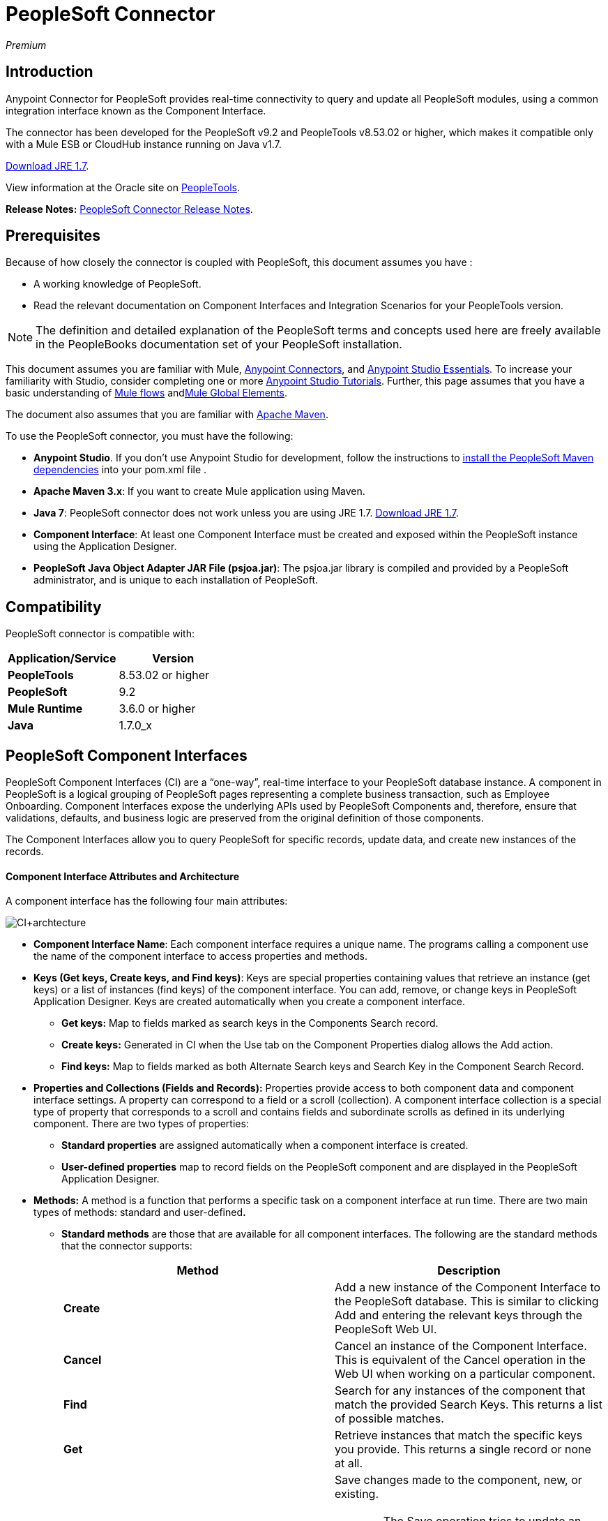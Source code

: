 = PeopleSoft Connector
:keywords: anypoint studio, esb, connector, endpoint, peoplesoft

_Premium_

== Introduction

Anypoint Connector for PeopleSoft provides real-time connectivity to query and update all PeopleSoft modules, using a common integration interface known as the Component Interface.

The connector has been developed for the PeopleSoft v9.2 and PeopleTools v8.53.02 or higher, which makes it compatible only with a Mule ESB or CloudHub instance running on Java v1.7. 

http://www.oracle.com/technetwork/java/javase/downloads/java-archive-downloads-javase7-521261.html[Download JRE 1.7].

View information at the Oracle site on http://docs.oracle.com/cd/E41633_01/pt853pbh1/eng/pt/index.html?content=i_product[PeopleTools].

*Release Notes:* link:/release-notes/peoplesoft-connector-release-notes[PeopleSoft Connector Release Notes].

== Prerequisites

Because of how closely the connector is coupled with PeopleSoft, this document assumes you have :

* A working knowledge of PeopleSoft.
* Read the relevant documentation on Component Interfaces and Integration Scenarios for your PeopleTools version.

[NOTE]
The definition and detailed explanation of the PeopleSoft terms and concepts used here are freely available in the PeopleBooks documentation set of your PeopleSoft installation.

This document assumes you are familiar with Mule, link:/mule-user-guide/v/3.6/anypoint-connectors[Anypoint Connectors], and link:/mule-user-guide/v/3.6/anypoint-studio-essentials[Anypoint Studio Essentials]. To increase your familiarity with Studio, consider completing one or more link:/mule-user-guide/v/3.6/anypoint-connector-tutorial[Anypoint Studio Tutorials]. Further, this page assumes that you have a basic understanding of link:/mule-user-guide/v/3.6/elements-in-a-mule-flow[Mule flows] andlink:/mule-user-guide/v/3.6/global-elements[Mule Global Elements].

The document also assumes that you are familiar with http://maven.apache.org/[Apache Maven].

To use the PeopleSoft connector, you must have the following:

* *Anypoint Studio*. If you don't use Anypoint Studio for development, follow the instructions to http://mulesoft.github.io/salesforce-connector/guide/install[install the PeopleSoft Maven dependencies] into your pom.xml file .

* **Apache Maven 3.x**: If you want to create Mule application using Maven.

* *Java 7*: PeopleSoft connector does not work unless you are using JRE 1.7. http://www.oracle.com/technetwork/java/javase/downloads/java-archive-downloads-javase7-521261.html[Download JRE 1.7].

* *Component Interface*: At least one Component Interface must be created and exposed within the PeopleSoft instance using the Application Designer.

* **PeopleSoft Java Object Adapter JAR File (psjoa.jar)**: The psjoa.jar library is compiled and provided by a PeopleSoft administrator, and is unique to each installation of PeopleSoft.

== Compatibility

PeopleSoft connector is compatible with:

[%header,cols="2*"]
|===
a|
Application/Service

 a|
Version

|*PeopleTools* |8.53.02 or higher
|*PeopleSoft* |9.2
|*Mule Runtime* |3.6.0 or higher
|*Java* |1.7.0_x
|===

== PeopleSoft Component Interfaces

PeopleSoft Component Interfaces (CI) are a “one-way”, real-time interface to your PeopleSoft database instance. A component in PeopleSoft is a logical grouping of PeopleSoft pages representing a complete business transaction, such as Employee Onboarding. Component Interfaces expose the underlying APIs used by PeopleSoft Components and, therefore, ensure that validations, defaults, and business logic are preserved from the original definition of those components.

The Component Interfaces allow you to query PeopleSoft for specific records, update data, and create new instances of the records.

==== Component Interface Attributes and Architecture

A component interface has the following four main attributes:

image:CI+archtecture.jpeg[CI+archtecture]

*  *Component Interface Name*: Each component interface requires a unique name. The programs calling a component use the name of the component interface to access properties and methods. 
*  **Keys (Get keys, Create keys, and Find keys)**: Keys are special properties containing values that retrieve an instance (get keys) or a list of instances (find keys) of the component interface. You can add, remove, or change keys in PeopleSoft Application Designer. Keys are created automatically when you create a component interface. +
** *Get keys:* Map to fields marked as search keys in the Components Search record.
** *Create keys:* Generated in CI when the Use tab on the Component Properties dialog allows the Add action.
** *Find keys:* Map to fields marked as both Alternate Search keys and Search Key in the Component Search Record.
*  *Properties and Collections (Fields and Records):* Properties provide access to both component data and component interface settings. A property can correspond to a field or a scroll (collection). A component interface collection is a special type of property that corresponds to a scroll and contains fields and subordinate scrolls as defined in its underlying component. There are two types of properties:   +
** *Standard properties* are assigned automatically when a component interface is created. 
** *User-defined properties* map to record fields on the PeopleSoft component and are displayed in the PeopleSoft Application Designer.
*  *Methods:* A method is a function that performs a specific task on a component interface at run time. There are two main types of methods: standard and user-defined**.**  +
**  *Standard methods* are those that are available for all component interfaces. The following are the standard methods that the connector supports:
+
[%header,cols="2*"]
|===
|Method |Description
|*Create* |Add a new instance of the Component Interface to the PeopleSoft database. This is similar to clicking Add and entering the relevant keys through the PeopleSoft Web UI.
|*Cancel* |Cancel an instance of the Component Interface. This is equivalent of the Cancel operation in the Web UI when working on a particular component.
|*Find* |Search for any instances of the component that match the provided Search Keys. This returns a list of possible matches.
|*Get* |Retrieve instances that match the specific keys you provide. This returns a single record or none at all.
|*Save* a|
Save changes made to the component, new, or existing.

[WARNING]
The Save operation tries to update an existing record before creating a new one. For new records, the connector automatically populates the keys with default values provided by the PeopleSoft instance, thereby reducing the need for the user to provide the default key/values pairs.

|===
+
** *User-defined methods* are created in PeopleSoft Application Designer to provide added functionality to the component interface.

http://docs.oracle.com/cd/E41633_01/pt853pbh1/eng/pt/tcpi/index.html[View information at the Oracle site on Component Interfaces]. 

== Installing and Configuring

=== Installing

You can "test drive" the PeopleSoft connector in Anypoint Studio using the instructions in link:/mule-user-guide/v/3.6/anypoint-exchange#installing-a-connector-from-anypoint-exchange[Installing a Connector from Anypoint Exchange].  

To use the PeopleSoft connector in a production environment, you must have either:

* An Enterprise license to use Mule 
* A CloudHub Starter, Professional, or Enterprise account

Contact the  mailto:info@mulesoft.com[MuleSoft Sales Team] to obtain either of these. (Read more about http://www.mulesoft.org/documentation/display/current/Installing+an+Enterprise+License[Installing an Enterprise License].)

=== Creating a New Project

To use the PeopleSoft connector in a Mule application project:

. In Studio, select *File* > *New* > *Mule Project*. +
 image:PS_0001B_installing_new.png[PS_0001B_installing_new] +

. Enter a name for your new project and leave the remaining options with their default values. Make sure the *Use Maven* option is not selected. +
 image:PS_0001_installing.png[PS_0001_installing] +

. Select the *Create a .gitignore file* check box.
. Click *Next* to verify that Java 1.7 is set as your default JRE. +

+
image:JRE1.7.png[JRE1.7]
+
  
. Click *Finish* to create the project. +

=== Using Maven with the Project

To build a Mule application in Studio using Maven:

. Select *File* > *New* > *Mule Project*. +
 image:PS_0001B_installing_new.png[PS_0001B_installing_new] +

. Enter a name for your new project and select the *Use Maven* check box. Define *Group Id*, *Artifact Id*, and *Version*.
+
[WARNING]
 If the *Use Maven* option is inactive, displaying the _Maven is currently disabled, *configure Maven*_ message, click the *Configure Maven* link to browse and select the *Maven installation home directory* on your local drive. link:/mule-user-guide/v/3.6/maven-support-in-anypoint-studio[Learn more about setting your Maven preferences in Anypoint Studio].
+
image:PS_0001C_installing_maven.png[PS_0001C_installing_maven]

. Select the *Create a .gitignore* *file* check box.
. Click *Next* to verify that Java 1.7 is set as your default JRE. 
+
image:JRE1.7.png[JRE1.7]   

. Click *Finish*. Studio builds your Maven Project automatically and displays a _Build Success_ message.
. Next, add your psjoa.jar file to the Build Path (Learn how to compile the psjoa.jar file) as follows:

.. Install the psjoa.jar file locally. 
+
[source, code, linenums]
----
mvn install:install-file -Dfile=psjoa.jar -DgroupId=peoplesoft -DartifactId=psjoa -Dversion=1.0 -Dpackaging=jar
----
+
Click the following link to learn more about third-party JARs: http://maven.apache.org/guides/mini/guide-3rd-party-jars-local.html._ _
.. Based on the command above, add the following dependency to your project's **pom.xml**:
+
[source, xml, linenums]
----
<dependency>            
<groupId>peoplesoft</groupId>
<artifactId>psjoa</artifactId>
<version>1.0</version>
</dependency>
----


== Configuring a Global Element

To use the PeopleSoft connector in your Mule application, you must configure a global PeopleSoft element that can be used by all the PeopleSoft connectors in the application (read more about link:/mule-user-guide/v/3.6/global-elements[global elements]).

[tabs]
------
[tab,title="Studio Visual Editor"]
....

Follow these steps to create a global PeopleSoft element: +

. Click the *Global Elements* tab at the base of the canvas.
. On the Global Mule Configuration Elements screen, click *Create*.
. In the Choose Global Type wizard, expand *Connector Configuration*, and then select **PeopleSoft: Configuration**. +
  image:ConnectorCfgPS.png[ConnectorCfgPS]

. Click *Ok*.
. Configure the parameters according to instructions below. +
image:PS_0002_globalelement.png[PS_0002_globalelement]
+
[%header,cols="2*"]
|===
|Field |Description
| *Name* |Enter a name for the configuration with which it can be referenced later.
| *Server* |Enter the URL of the server from where to access the services. It is entered in the form of Server_Name:Server_Port. +
| *Username* |Enter a username to log in to PeopleSoft.
| *Password* |Enter the password.
| *Required Dependencies* a|
Click *Add File* to attach the psjoa.jar file that is compiled from your PeopleSoft instance to your project's Build path. Learn how to compile the psjoa.jar file.

image:PS_0003_globalelement_success.png[PS_0003_globalelement_success]

After the psjoa.jar file is attached, it appears in the lib/peoplesoft directory of your project's root folder.

image:PS_0004_globalelement_libsfolder.png[PS_0004_globalelement_libsfolder]

If you provide the wrong file (either an invalid psjoa.jar or a completely different library), Studio displays the following error message:

image:PS_0005_globalelement_invalidlibs.png[PS_0005_globalelement_invalidlibs]

[NOTE]
====
The psjoa.jar file is unique to each installation of PeopleSoft. It is compiled and provided by your PeopleSoft administrator.
If the psjoa.jar isn't provided to you, follow the steps below to build the component interface bindings:

. Start PeopleSoft Application Designer and open any Component Interface definition. 
. Select *Build* > *PeopleSoft APIs* to launch the Build PeopleSoft API Bindings dialog box.
. Under the *Java Classes* group box, select the *Build* check box. Specify the target directory in which you want the Java class source files to be created.
. Click *OK* to build the selected bindings. The files that constitute the bindings are built in the location that you specify. If the operation is successful, a _Done_ message appears in the PeopleSoft Application Designer Build window.
. Compile the generated APIs using the following commands:
+
[source, code, linenums]
----
For Windows:
 
cd %PS_HOME%\class\PeopleSoft\Generated\CompIntfc
javac −classpath %PS_HOME%\class\psjoa.jar *.java
 
cd c:\pt8\class\PeopleSoft\ Generated\ PeopleSoft
javac −classpath %PS_HOME%\class\psjoa.jar *.java
----
+
[source, code, linenums]
----
For Mac/Linux:

cd $PS_HOME/class/PeopleSoft/Generated/CompIntfc
javac classpath $PS_HOME/class/psjoa.jar *.java

cd $PS_HOME/class/PeopleSoft/Generated/PeopleSoft
javac classpath $PS_HOME/class/psjoa.jar *.java
----

|===

. Keep the *Pooling Profile* and the *Reconnection* tabs with their default entries. +
. Click *Test Connection* to receive a _Connection Successful_ message. If you receive an error, try the following resolutions based on the error message:
..  `Unsupported major/minor version 51.0`: Indicates that you are running with a 1.6 JRE. To resolve this, ensure that you are running with Java 1.7 and restart Studio.
..  `java.lang.NoClassDefFoundError: psft/pt8/joa/ISession` and `java.lang.ClassNotFoundException: psft.pt8.joa.ISession`: These exceptions indicate that you haven't installed the psjoa.jar file. To access PeopleSoft Component Interface in your Mule flows, you must add the PeopleSoft Component Interface API to your project. Compile the API using the PeopleSoft Application Designer Build Window and provide the archive name as psjoa.jar. To solve the issue, go back to the Required dependencies panel and select the corresponding JAR file.
. Configure your Component Interface Whitelist according to the steps below:
.. Click *Create Object manually* and click the button next to it. 
+
image:PS_0006_globalelement_whitelist.png[PS_0006_globalelement_whitelist] 

.. On the pop-up window, select the (+) plus button to set the names of your component interfaces.
+
image:PS_0007_globalelement_whitelist2.png[PS_0007_globalelement_whitelist2]

.. Right-click a metadata item and click *Edit the selected metadata field* to enter the values. +
 image:Edit+Meta+Data.png[Edit+Meta+Data]

.. Click *OK* to save the list.
.. Click *OK* to save the global connector configurations.

....
[tab,title="XML Editor"]
....

Ensure you have included the PeopleSoft namespaces in your configuration file.

[source, xml, linenums]
----
<mule xmlns="http://www.mulesoft.org/schema/mule/core"
      xmlns:xsi="http://www.w3.org/2001/XMLSchema-instance"
      xmlns:peoplesoft="http://www.mulesoft.org/schema/mule/peoplesoft"
      xsi:schemaLocation="
               http://www.mulesoft.org/schema/mule/core
               http://www.mulesoft.org/schema/mule/core/current/mule.xsd
               http://www.mulesoft.org/schema/mule/peoplesoft
               http://www.mulesoft.org/schema/mule/peoplesoft/current/mule-peoplesoft.xsd">
 
      <!-- here go your flows and configuration elements -->
 
</mule>
----

Follow these steps to configure a PeopleSoft connector in your application.

. Create a global element for PeopleSoft configuration using the following global configuration code:
+
[source, xml, linenums]
----
<peoplesoft:config name="PeopleSoft" server="${mule.peoplesoft.server}" username="${mule.peoplesoft.username}" password="${mule.peoplesoft.password}" doc:name="PeopleSoft">
----
+
[%header%autowidth.spread]
|===
|Parameter |Description
| *`name`* |Enter a name for the configuration with which it can be referenced later.
| *`server`* |Enter the URL of the PeopleSoft instance.
| *`username`* |Enter a username to log into PeopleSoft.
| *`password`* |Enter the password.
| *`doc:name`* |The default value is PeopleSoft.
|===
. Configure your Component Interface. Find the ** _<peoplesoft:component-interface-ids-white-list ref="#[payload]"/>_ internal tag and replace it with the following:
+
[source, xml, linenums]
----
<peoplesoft:component-interface-ids-white-list>
<peoplesoft:component-interface-ids-white-list>
YOUR_COMPONENT_INTERFACE_NAME_1
</peoplesoft:component-interface-ids-white-list>
<peoplesoft:component-interface-ids-white-list>
YOUR_COMPONENT_INTERFACE_NAME_2
</peoplesoft:component-interface-ids-white-list>
</peoplesoft:component-interface-ids-white-list>
----

. Save the changes made to the XML file.

....
------

== Using the Connector

PeopleSoft connector is an operation-based connector, which means that when you add the connector to your flow, you need to configure a specific operation (Invoke operation) for the connector to perform. The XML element for the Invoke operation is **peoplesoft:invoke-operation**. After you call the Invoke operation, you can use the Type field to select a method that you want to execute on a particular Component Interface. PeopleSoft connector allows you to perform five standard operations (Create, Find, Get, Save, Cancel) on each Component Interface, along with any CI-specific custom operations.

=== Use Cases

Listed below are the most common use cases for the PeopleSoft connector: +

. Polling records from PeopleSoft and writing them to a .CSV file.
. Polling records from a .CSV file and writing them to PeopleSoft.

=== Adding to a Flow

. Create a new Mule project in Anypoint Studio. If you prefer, you can also start a Maven-based project.
. Add a suitable Mule Inbound endpoint, such as the HTTP listener or File endpoint, to begin the flow.
. Search for and drag the PeopleSoft connector onto the canvas, then select it to open the properties editor.
. Configure the PeopleSoft connector's parameters:
+
image:configparameters.jpeg[configparameters]
+
[%header,cols="2*"]
|===
|Field |Description
| *Display Name* |Enter a unique label for the connector in your application.
a|
 *Connector Configuration*

 |Connect to a global element linked to this connector. Global elements encapsulate reusable data about the connection to the target resource or service. Select the global PeopleSoft connector element that you just created.
| *Operation* |Select *Invoke operation* from the drop-down.
| *Type* a|
Select the operation you want to perform on a particular Component Interface. The PeopleSoft Connector lets you execute five standard operations on each Component Interface along with any CI-specific custom operations:

. <Component Interface>#Create
. <Component Interface>#Find
. <Component Interface>#Get
. <Component Interface>#Save
. <Component Interface>#Cancel

| *Params* | *None:* Select this option if the input parameters are not required for the operation. +
 *From Message*: Select this option to define the operation based on the incoming payload. *Create Object manually*: Select this option to define the search values manually. Mule provides an editor to facilitate this task.
|===
. Click the blank space on the canvas to save your configurations. 

== Example Use Case

Insert new position data from a .CSV file to PeopleSoft. 

[tabs]
------
[tab,title="STUDIO Visual Editor"]
....

image:Sampleflow.jpeg[Sampleflow]

.  Create a new Mule project in Anypoint Studio. If you prefer, you can also start a Maven-based project.
. Drag a File input endpoint into the canvas.
. On the Message Flow canvas, double-click the *File* icon to open the Properties pane.
. Configure the following File parameters:
+
[%header,cols="2*"]
|===
|Field |Value
|Display Name |Employee-Position (or any other name you prefer)
|Path |Navigate to the location of the file with Employee Position data.
|Polling Frequency |1000 (or Specify how often the endpoint should check for incoming messages in milliseconds)
|===
. Add a *Foreach* scope to the flow.
. Drag the *PeopleSoft* connector in the Foreach scope area, then configure it according to the steps below:
.. Add a new PeopleSoft Global Element by clicking the plus sign next to the *Connector Configuration* field.
.. Configure the global element according to the table below.
+
[%header%autowidth.spread]
|===
|Field |Value
| *Name* |Upsert data (or any other name you prefer)
| *Server* |<URL of your PeopleSoft instance>
| *Username* |<Your PeopleSoft username>
| *Password* |<Your PeopleSoft Password>
|===
.. Click *Test Connection* to confirm that Mule can connect with the PeopleSoft instance. If the connection is successful, click *OK* to save the configurations. If unsuccessful, revise or correct any incorrect parameters, then test again.
.. Back in the properties editor of the PeopleSoft connector, configure the remaining parameters according to the table below.
+
[%header,cols="2*"]
|===
|Field |Value
| *Display Name* |Save Employee Position data to CI_Position_Data (or any other name you prefer)
| *Config Reference* |PeopleSoft (Enter name of the global element you have created)
| *Operation* |Invoke operation
| *Type* a|
CI_POSITION_DATA#Save

(CI_POSITION_DATA#Save)

| *Params* |From Message #[payload]
|===
. Add a *DataMapper* transformer between the File endpoint and the PeopleSoft connector to map the data in the File endpoint to the structure required by the PeopleSoft connector.
. Configure the Input properties of the DataMapper according to the steps below.
.. In the *Input type*, select *CSV*, then provide the path for the CSV file.
.. The Output properties are automatically configured to correspond to the PeopleSoft connector.
.. Click *Create Mapping*
.. Drag each input data field to its corresponding output PeopleSoft field.
.. Click the blank space on the canvas to save the changes.
. Add a *Logger* scope right after the Data Mapper to print the data that is being passed to the PeopleSoft connector in the Mule Console. Configure the Logger according to the table below.
+
[%header%autowidth.spread]
|===
|Field |Value
| *Display Name* |Log Mapped CI_Position_Data (or any other name you prefer)
| *Message* |Output from Datamapper is #[payload]
| *Level* |INFO (Default)
|===
. Add a *Object To Json* transformer after the PeopleSoft connector to convert the response from PeopleSoft after saving each record into JSON.
. Add a *Logger* to print the PeopleSoft response in the Mule Console. Configure the Logger according to the table below.
+
[%header%autowidth.spread]
|===
|Field |Value
| *Display Name* |Log Save Operation Response (or any other name you prefer)
| *Message* |Response from Peoplesoft is: #[payload]
| *Level* |INFO (Default)
|===

. Finally, outside the Foreach scope, add a *Logger* to print a success message if all the data in the input file has been saved in PeopleSoft without errors. Configure it according to the table below.
+
[%header%autowidth.spread]
|===
|Field |Value
| *Display Name* |Saving Employee Data Complete (or any other name you prefer)
| *Message* |Data transfer completed
| *Level* |INFO (Default)
|===
. Save and run the project as a Mule Application.

....
[tab,title="XML Editor"]
....

. Add a  `peoplesoft:config` global element to your project, then configure its attributes according to the table below.
+
[source, xml, linenums]
----
<peoplesoft:config name="PeopleSoft" server="${mule.peoplesoft.server}" username="${mule.peoplesoft.username}" password="${mule.peoplesoft.password}" doc:name="PeopleSoft">
----
+
[%header%autowidth.spread]
|===
|Field |Value
|*`name`* |Upsert data (or any other name you prefer)
|*`server`* |<URL of your PeopleSoft instance>
|*`username`* |<Your PeopleSoft username>
|*`password`* |<Your PeopleSoft Password>
|*`doc:name`* |PeopleSoft
|===
+
Configure your People Component Interface in the Mule application. To do so, find the `<peoplesoft:component-interface-ids-white-list ref="#[payload]"/>` internal tag and replace it with the following:
+
[source, xml, linenums]
----
<peoplesoft:component-interface-ids-white-list>
<peoplesoft:component-interface-ids-white-list>
YOUR_COMPONENT_INTERFACE_NAME
</peoplesoft:component-interface-ids-white-list>
</peoplesoft:component-interface-ids-white-list>
----
+
.  Begin the flow with a File endpoint, configuring the endpoint according to the table below. 
+
[source, xml, linenums]
----
<file:inbound-endpoint path="src/test/resources" responseTimeout="10000" doc:name="employee-position.csv"> <file:filename-regex-filter pattern="employee-position.csv" caseSensitive="true"/> </file:inbound-endpoint>
----
+
[%header,cols="2*"]
|===
|Attribute |Value
|*`path`* |Specify the location of the file with Employee Position data.
|*`responseTimeout`* |1000 (how often the endpoint should check for incoming messages in milliseconds)
|===
. Add a Data Mapper to the flow to map the data in the file to Position Data Component Interface.
+
[source, xml, linenums]
----
<data-mapper:transform doc:name="Employee Position Data to CI_POSITION_DATA"/>
----
+
Leave the DataMapper without configuring for now, as it is easier to do so after the mapping's destination is configured.
. Now, add `<foreach doc:name="For Each">` to the flow. 
. Add the `peoplesoft:invoke-operation` element now to save the new employee position data to the *Position Data Component Interface* in your PeopleSoft instance.
+
[source, xml, linenums]
----
<peoplesoft:invoke-operation config-ref="PeopleSoft" type="CI_POSITION_DATA#Save" doc:name="Save Employee Position Data to CI_POSITION_DATA"> <peoplesoft:params ref="#[payload]"/> </peoplesoft:invoke-operation>
----
+
[%header,cols="2*"]
|===
|Attribute |Value
| *config-ref* |PeopleSoft
| *type* |CI_POSITION_DATA#Save
| *doc:name* |Save Employee Position Data to CI_POSITION_DATA
|===
+
In the Child Element `peoplesoft:params` include the following parameter:
+
[%header%autowidth.spread]
|===
|Child Element | 
| *ref* |#[payload]
|===
. Add a `json:object-to-json-transformer` element to convert the response from PeopleSoft into a Json object, after each record in saved in PeopleSoft CI_POSITION_DATA. 
. Add a logger element to print the responses from PeopleSoft in Mule Console.
+
[source, xml, linenums]
----
<logger message="Response from Peoplesoft is: #[payload]" level="INFO" doc:name="Logger"/>
----
. Close the foreach scope, then add another logger element outside the foreach to print a message in the Studio Console after all the data in the file is saved in PeopleSoft.
+
[source, xml, linenums]
----
<logger message="Data transfer completed." level="INFO" doc:name="Logger"/>
----
. In order to to configure the DataMapper, you must switch Studio to the Visual Editor tab and click on the DataMapper to open its GUI.

.. In the *Input type*, select *CSV*, then provide the path for the CSV file.
.. The Output properties are automatically configured to correspond to the PeopleSoft connector.
.. Click *Create Mapping*
.. Drag each input data field to its corresponding output PeopleSoft field.
.. Click the blank space on the canvas to save the changes.
. Return to the XML view in Studio. Add a logger element after the datamapper element to print the data that is being passed to PeopleSoft on the Studio Console.
+
[source, xml, linenums]
----
<logger message="Output from Datamapper is #[payload]" level="INFO" doc:name="Logger"/>
----
. Save and run the project as a Mule Application. 

....
------

== Example Code

[source, xml, linenums]
----
<mule xmlns:data-mapper="http://www.mulesoft.org/schema/mule/ee/data-mapper" xmlns:json="http://www.mulesoft.org/schema/mule/json" xmlns:file="http://www.mulesoft.org/schema/mule/file" xmlns:tracking="http://www.mulesoft.org/schema/mule/ee/tracking" xmlns:peoplesoft="http://www.mulesoft.org/schema/mule/peoplesoft" xmlns="http://www.mulesoft.org/schema/mule/core" xmlns:doc="http://www.mulesoft.org/schema/mule/documentation"
xmlns:spring="http://www.springframework.org/schema/beans" version="EE-3.6.1"
xmlns:xsi="http://www.w3.org/2001/XMLSchema-instance"
xsi:schemaLocation="http://www.springframework.org/schema/beans http://www.springframework.org/schema/beans/spring-beans-current.xsd
http://www.mulesoft.org/schema/mule/core http://www.mulesoft.org/schema/mule/core/current/mule.xsd
http://www.mulesoft.org/schema/mule/peoplesoft http://www.mulesoft.org/schema/mule/peoplesoft/current/mule-peoplesoft.xsd
http://www.mulesoft.org/schema/mule/file http://www.mulesoft.org/schema/mule/file/current/mule-file.xsd
http://www.mulesoft.org/schema/mule/ee/tracking http://www.mulesoft.org/schema/mule/ee/tracking/current/mule-tracking-ee.xsd
http://www.mulesoft.org/schema/mule/json http://www.mulesoft.org/schema/mule/json/current/mule-json.xsd
http://www.mulesoft.org/schema/mule/ee/data-mapper http://www.mulesoft.org/schema/mule/ee/data-mapper/current/mule-data-mapper.xsd">
    <peoplesoft:config name="PeopleSoft" server="${mule.peoplesoft.server}" username="${mule.peoplesoft.username}" password="${mule.peoplesoft.password}" doc:name="PeopleSoft" componentInterfaceInteractiveMode="${mule.peoplesoft.mode.interfacemode}" componentInterfaceEditHistoryItems="${mule.peoplesoft.mode.edithistoryitems}" componentInterfaceGetHistoryItems="${mule.peoplesoft.mode.gethistoryitems}">
        <peoplesoft:component-interface-ids-white-list>
        <peoplesoft:component-interface-ids-white-list>CI_POSITION_DATA</peoplesoft:component-interface-ids-white-list>
        </peoplesoft:component-interface-ids-white-list>
    </peoplesoft:config>
    <data-mapper:config name="Employee_Position_Data_to_CI_POSITION_DATA" transformationGraphPath="employee_position_data_to_ci_position_data.grf" doc:name="Employee_Position_Data_to_CI_POSITION_DATA"/>
    <asynchronous-processing-strategy name="Asynchronous_Processing_Strategy" maxThreads="5" minThreads="2" threadTTL="10" poolExhaustedAction="WAIT" doc:name="Asynchronous Processing Strategy"/>
    <flow name="Save_Employee_Position_Flow" doc:name="Save_Employee_Position_Flow">
        <file:inbound-endpoint path="input" responseTimeout="10000" doc:name="Read Employee Position Data" moveToDirectory="output">
            <file:filename-regex-filter pattern="employee-position.csv" caseSensitive="true"/>
        </file:inbound-endpoint>
        <data-mapper:transform config-ref="Employee_Position_Data_to_CI_POSITION_DATA" doc:name="Map Employee Position Data to CI_POSITION_DATA">
            <data-mapper:input-arguments>
                <data-mapper:input-argument key="GBI">GBI</data-mapper:input-argument>
                <data-mapper:input-argument key="Y">Y</data-mapper:input-argument>
                <data-mapper:input-argument key="USA">USA</data-mapper:input-argument>
                <data-mapper:input-argument key="N">N</data-mapper:input-argument>
                <data-mapper:input-argument key="STP">STP</data-mapper:input-argument>
                <data-mapper:input-argument key="C">C</data-mapper:input-argument>
                <data-mapper:input-argument key="A">A</data-mapper:input-argument>
                <data-mapper:input-argument key="I">I</data-mapper:input-argument>
            </data-mapper:input-arguments>
        </data-mapper:transform>
        <logger message="Mapped CI_POSITION_DATA : #[payload]" level="INFO" doc:name="Log mapped CI_POSITION_DATA "/>
        <foreach doc:name="For Each : Save Position Data Collection">
            <async doc:name="Async : Process each record concurrently" processingStrategy="Asynchronous_Processing_Strategy">
                <peoplesoft:invoke-operation config-ref="PeopleSoft" type="CI_POSITION_DATA#Save" doc:name="Save Employee Position Data to CI_POSITION_DATA">
                    <peoplesoft:params ref="#[payload]"/>
                </peoplesoft:invoke-operation>
                <json:object-to-json-transformer doc:name="Convert payload Object to JSON"/>
                <logger message="Response from Peoplesoft is: #[payload]" level="INFO" doc:name="Log Save Operation Response"/>
            </async>
        </foreach>
        <logger message="Data transfer completed." level="INFO" doc:name="Saving Employee Data Complete"/>
    </flow>
</mule>
----

== See Also

. Learn more about working with link:/mule-user-guide/v/3.6/anypoint-connectors[Anypoint Connectors].
. Access PeopleSoft connectorlink:/release-notes/peoplesoft-connector-release-notes[release notes].
. Learn how to link:/mule-user-guide/v/3.6/using-maven-with-mule[use Maven with Mule].
